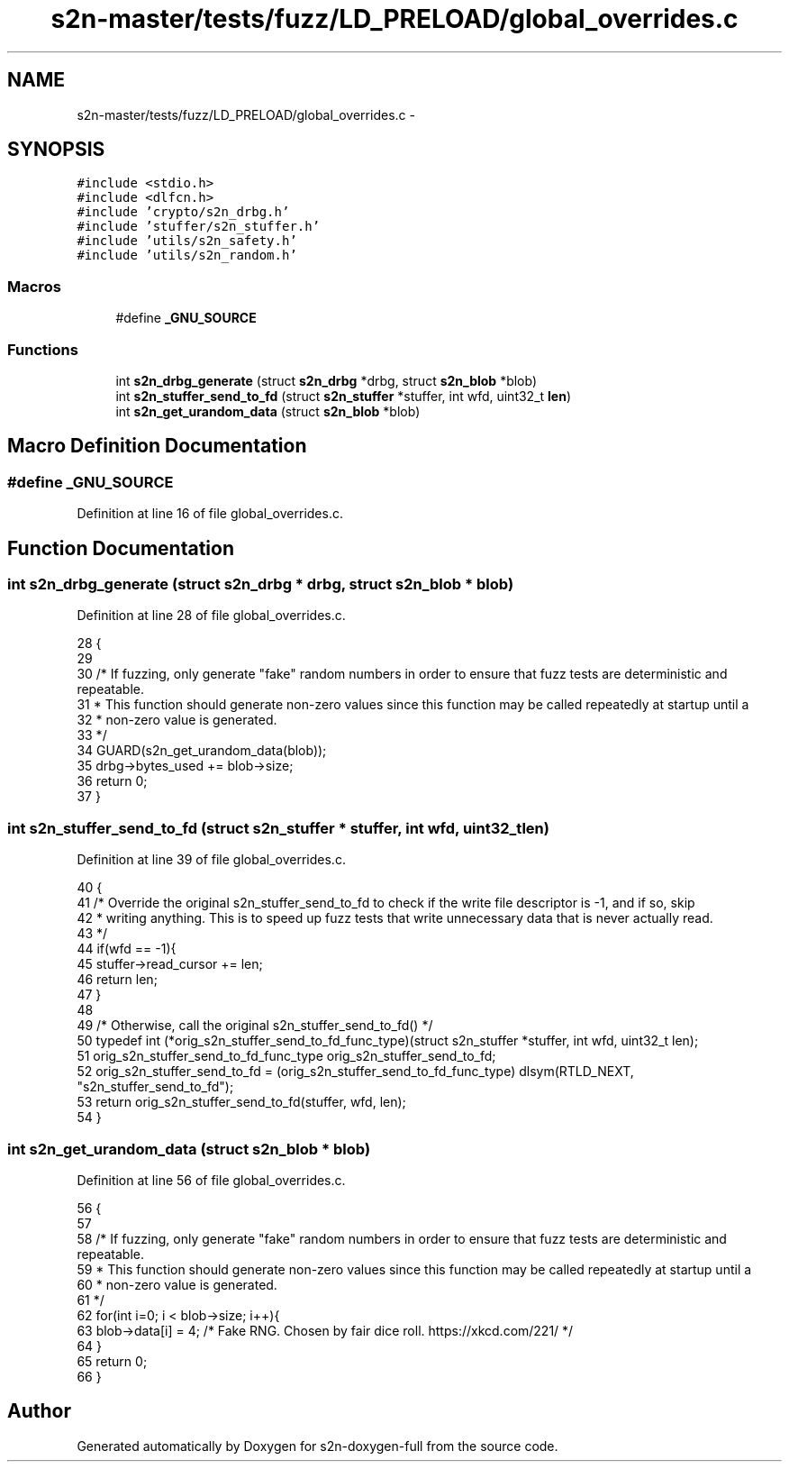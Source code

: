 .TH "s2n-master/tests/fuzz/LD_PRELOAD/global_overrides.c" 3 "Fri Aug 19 2016" "s2n-doxygen-full" \" -*- nroff -*-
.ad l
.nh
.SH NAME
s2n-master/tests/fuzz/LD_PRELOAD/global_overrides.c \- 
.SH SYNOPSIS
.br
.PP
\fC#include <stdio\&.h>\fP
.br
\fC#include <dlfcn\&.h>\fP
.br
\fC#include 'crypto/s2n_drbg\&.h'\fP
.br
\fC#include 'stuffer/s2n_stuffer\&.h'\fP
.br
\fC#include 'utils/s2n_safety\&.h'\fP
.br
\fC#include 'utils/s2n_random\&.h'\fP
.br

.SS "Macros"

.in +1c
.ti -1c
.RI "#define \fB_GNU_SOURCE\fP"
.br
.in -1c
.SS "Functions"

.in +1c
.ti -1c
.RI "int \fBs2n_drbg_generate\fP (struct \fBs2n_drbg\fP *drbg, struct \fBs2n_blob\fP *blob)"
.br
.ti -1c
.RI "int \fBs2n_stuffer_send_to_fd\fP (struct \fBs2n_stuffer\fP *stuffer, int wfd, uint32_t \fBlen\fP)"
.br
.ti -1c
.RI "int \fBs2n_get_urandom_data\fP (struct \fBs2n_blob\fP *blob)"
.br
.in -1c
.SH "Macro Definition Documentation"
.PP 
.SS "#define _GNU_SOURCE"

.PP
Definition at line 16 of file global_overrides\&.c\&.
.SH "Function Documentation"
.PP 
.SS "int s2n_drbg_generate (struct \fBs2n_drbg\fP * drbg, struct \fBs2n_blob\fP * blob)"

.PP
Definition at line 28 of file global_overrides\&.c\&.
.PP
.nf
28                                                                     {
29 
30     /* If fuzzing, only generate "fake" random numbers in order to ensure that fuzz tests are deterministic and repeatable\&.
31      * This function should generate non-zero values since this function may be called repeatedly at startup until a
32      * non-zero value is generated\&.
33      */
34     GUARD(s2n_get_urandom_data(blob));
35     drbg->bytes_used += blob->size;
36     return 0;
37 }
.fi
.SS "int s2n_stuffer_send_to_fd (struct \fBs2n_stuffer\fP * stuffer, int wfd, uint32_t len)"

.PP
Definition at line 39 of file global_overrides\&.c\&.
.PP
.nf
40 {
41     /* Override the original s2n_stuffer_send_to_fd to check if the write file descriptor is -1, and if so, skip
42      * writing anything\&. This is to speed up fuzz tests that write unnecessary data that is never actually read\&.
43      */
44     if(wfd == -1){
45        stuffer->read_cursor += len;
46        return len;
47     }
48 
49     /* Otherwise, call the original s2n_stuffer_send_to_fd() */
50     typedef int (*orig_s2n_stuffer_send_to_fd_func_type)(struct s2n_stuffer *stuffer, int wfd, uint32_t len);
51     orig_s2n_stuffer_send_to_fd_func_type orig_s2n_stuffer_send_to_fd;
52     orig_s2n_stuffer_send_to_fd = (orig_s2n_stuffer_send_to_fd_func_type) dlsym(RTLD_NEXT, "s2n_stuffer_send_to_fd");
53     return orig_s2n_stuffer_send_to_fd(stuffer, wfd, len);
54 }
.fi
.SS "int s2n_get_urandom_data (struct \fBs2n_blob\fP * blob)"

.PP
Definition at line 56 of file global_overrides\&.c\&.
.PP
.nf
56                                                {
57 
58     /* If fuzzing, only generate "fake" random numbers in order to ensure that fuzz tests are deterministic and repeatable\&.
59      * This function should generate non-zero values since this function may be called repeatedly at startup until a
60      * non-zero value is generated\&.
61      */
62     for(int i=0; i < blob->size; i++){
63        blob->data[i] = 4; /* Fake RNG\&. Chosen by fair dice roll\&. https://xkcd\&.com/221/ */
64     }
65     return 0;
66 }
.fi
.SH "Author"
.PP 
Generated automatically by Doxygen for s2n-doxygen-full from the source code\&.
